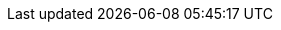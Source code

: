 :ruby-api-link: https://docs.couchbase.com/sdk-api/couchbase-ruby-client-3.1.1/index.html
:ruby-current-version: 3.1.1
:name-sdk: Ruby SDK
:version-server: 7.0
